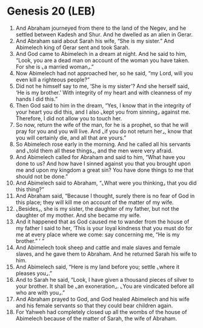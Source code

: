 * Genesis 20 (LEB)
:PROPERTIES:
:ID: LEB/01-GEN20
:END:

1. And Abraham journeyed from there to the land of the Negev, and he settled between Kadesh and Shur. And he dwelled as an alien in Gerar.
2. And Abraham said about Sarah his wife, “She is my sister.” And Abimelech king of Gerar sent and took Sarah.
3. And God came to Abimelech in a dream at night. And he said to him, “Look, you are a dead man on account of the woman you have taken. For she is ⌞a married woman⌟.”
4. Now Abimelech had not approached her, so he said, “my Lord, will you even kill a righteous people?”
5. Did not he himself say to me, ‘She is my sister’? And she herself said, ‘He is my brother.’ With integrity of my heart and with cleanness of my hands I did this.”
6. Then God said to him in the dream, “Yes, I know that in the integrity of your heart you did this, and I also ⌞kept you from sinning⌟ against me. Therefore, I did not allow you to touch her.
7. So now, return the wife of the man, for he is a prophet, so that he will pray for you and you will live. And ⌞if you do not return her⌟, know that you will certainly die, and all that are yours.”
8. So Abimelech rose early in the morning. And he called all his servants and ⌞told them all these things⌟, and the men were very afraid.
9. And Abimelech called for Abraham and said to him, “What have you done to us? And how have I sinned against you that you brought upon me and upon my kingdom a great sin? You have done things to me that should not be done.”
10. And Abimelech said to Abraham, “⌞What were you thinking⌟ that you did this thing?”
11. And Abraham said, “Because I thought, surely there is no fear of God in this place; they will kill me on account of the matter of my wife.
12. ⌞Besides⌟, she is my sister, the daughter of my father, but not the daughter of my mother. And she became my wife.
13. And it happened that as God caused me to wander from the house of my father I said to her, ‘This is your loyal kindness that you must do for me at every place where we come: say concerning me, “He is my brother.” ’ ”
14. And Abimelech took sheep and cattle and male slaves and female slaves, and he gave them to Abraham. And he returned Sarah his wife to him.
15. And Abimelech said, “Here is my land before you; settle ⌞where it pleases you⌟.”
16. And to Sarah he said, “Look, I have given a thousand pieces of silver to your brother. It shall be ⌞an exoneration⌟. ⌞You are vindicated before all who are with you⌟.”
17. And Abraham prayed to God, and God healed Abimelech and his wife and his female servants so that they could bear children again.
18. For Yahweh had completely closed up all the wombs of the house of Abimelech because of the matter of Sarah, the wife of Abraham.
